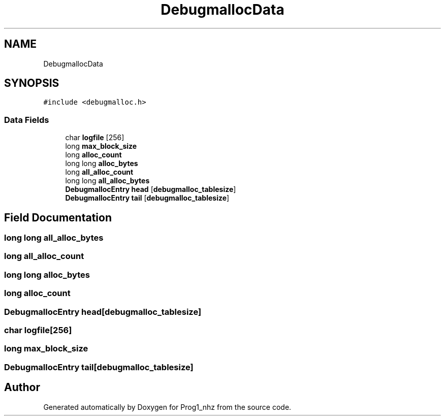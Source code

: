 .TH "DebugmallocData" 3 "Sat Nov 27 2021" "Version 1.02" "Prog1_nhz" \" -*- nroff -*-
.ad l
.nh
.SH NAME
DebugmallocData
.SH SYNOPSIS
.br
.PP
.PP
\fC#include <debugmalloc\&.h>\fP
.SS "Data Fields"

.in +1c
.ti -1c
.RI "char \fBlogfile\fP [256]"
.br
.ti -1c
.RI "long \fBmax_block_size\fP"
.br
.ti -1c
.RI "long \fBalloc_count\fP"
.br
.ti -1c
.RI "long long \fBalloc_bytes\fP"
.br
.ti -1c
.RI "long \fBall_alloc_count\fP"
.br
.ti -1c
.RI "long long \fBall_alloc_bytes\fP"
.br
.ti -1c
.RI "\fBDebugmallocEntry\fP \fBhead\fP [\fBdebugmalloc_tablesize\fP]"
.br
.ti -1c
.RI "\fBDebugmallocEntry\fP \fBtail\fP [\fBdebugmalloc_tablesize\fP]"
.br
.in -1c
.SH "Field Documentation"
.PP 
.SS "long long all_alloc_bytes"

.SS "long all_alloc_count"

.SS "long long alloc_bytes"

.SS "long alloc_count"

.SS "\fBDebugmallocEntry\fP head[\fBdebugmalloc_tablesize\fP]"

.SS "char logfile[256]"

.SS "long max_block_size"

.SS "\fBDebugmallocEntry\fP tail[\fBdebugmalloc_tablesize\fP]"


.SH "Author"
.PP 
Generated automatically by Doxygen for Prog1_nhz from the source code\&.
